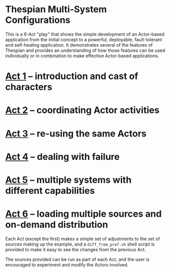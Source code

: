 * Thespian Multi-System Configurations

This is a 6-Act "play" that shows the simple development of an
Actor-based application from the initial concept to a powerful,
deployable, fault-tolerant and self-healing application.  It
demonstrates several of the features of Thespian and provides an
understanding of how those features can be used individually or in
combination to make effective Actor-based applications.

* [[file:../act1/README.org][Act 1]] -- introduction and cast of characters
* [[file:../act2/README.org][Act 2]] -- coordinating Actor activities
* [[file:../act3/README.org][Act 3]] -- re-using the same Actors
* [[file:../act4/README.org][Act 4]] -- dealing with failure
* [[file:../act5/README.org][Act 5]] -- multiple systems with different capabilities
* [[file:../act6/README.org][Act 6]] -- loading multiple sources and on-demand distribution


Each Act (except the first) makes a simple set of adjustments to the
set of sources making up the example, and a ~diff_from_pref.sh~ shell
script is provided to make it easy to see the changes from the
previous Act.

The sources provided can be run as part of each Act, and the user is
encouraged to experiment and modify the Actors involved.
